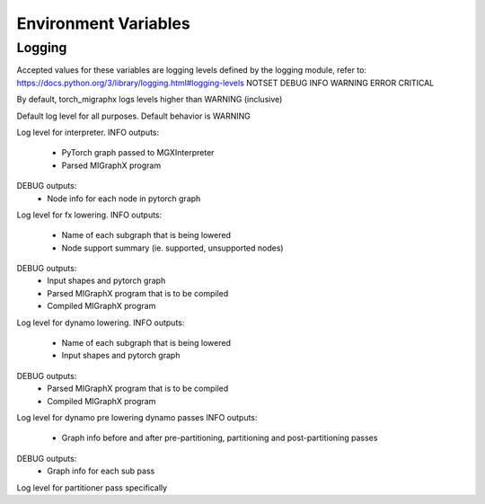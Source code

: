Environment Variables
=====================

Logging
---------------

Accepted values for these variables are logging levels defined by the logging module,
refer to: https://docs.python.org/3/library/logging.html#logging-levels
NOTSET
DEBUG
INFO
WARNING
ERROR
CRITICAL

By default, torch_migraphx logs levels higher than WARNING (inclusive)

.. envvar:: TORCH_MIGRAPHX_LOGLEVEL

Default log level for all purposes. 
Default behavior is WARNING


.. envvar:: TORCH_MIGRAPHX_LOG_INTERPRETER

Log level for interpreter.
INFO outputs:
 - PyTorch graph passed to MGXInterpreter
 - Parsed MIGraphX program
DEBUG outputs:
 - Node info for each node in pytorch graph


.. envvar:: TORCH_MIGRAPHX_LOG_FX_LOWER

Log level for fx lowering.
INFO outputs:
 - Name of each subgraph that is being lowered
 - Node support summary (ie. supported, unsupported nodes)
DEBUG outputs:
 - Input shapes and pytorch graph
 - Parsed MIGraphX program that is to be compiled
 - Compiled MIGraphX program


.. envvar:: TORCH_MIGRAPHX_LOG_DYNAMO_LOWER

Log level for dynamo lowering.
INFO outputs:
 - Name of each subgraph that is being lowered
 - Input shapes and pytorch graph
DEBUG outputs:
 - Parsed MIGraphX program that is to be compiled
 - Compiled MIGraphX program


.. envvar:: TORCH_MIGRAPHX_LOG_DYNAMO_PASSES

Log level for dynamo pre lowering dynamo passes
INFO outputs:
 - Graph info before and after pre-partitioning, partitioning and post-partitioning passes
DEBUG outputs:
 - Graph info for each sub pass


.. envvar:: TORCH_MIGRAPHX_LOG_PARTITIONER

Log level for partitioner pass specifically 